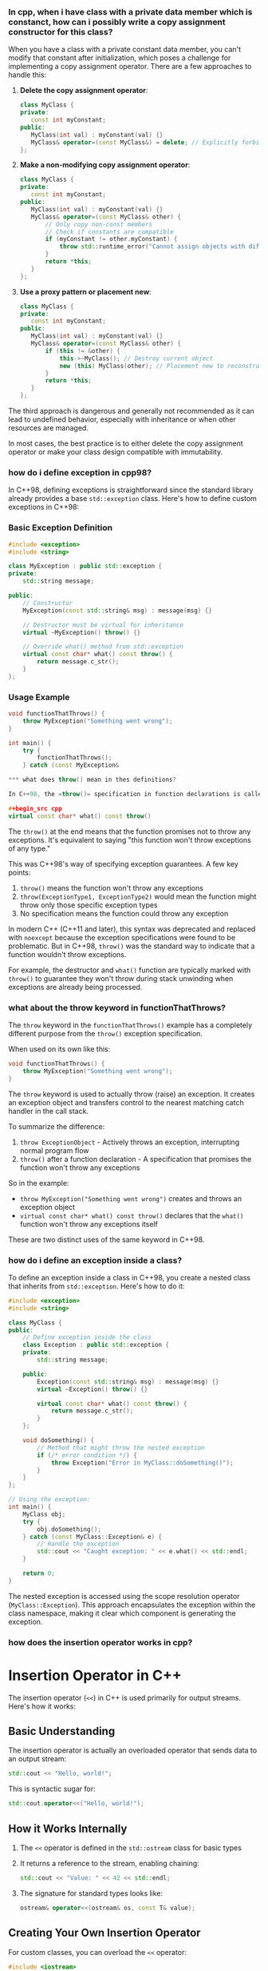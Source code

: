 :PROPERTIES:
:GPTEL_MODEL: claude-3-7-sonnet-20250219
:GPTEL_BACKEND: Claude
:GPTEL_SYSTEM: You are a large language model living in Emacs and a helpful assistant. Avoid long answers.
:GPTEL_BOUNDS: ((response (464 2252) (2295 2907) (2944 3157) (3208 4316) (4375 5343) (5395 6652) (6705 8555) (8588 9703)))
:END:

*** In cpp, when i have class with a private data member which is constanct, how can i possibly write a copy assignment constructor for this class?

When you have a class with a private constant data member, you can't modify that constant after initialization, which poses a challenge for implementing a copy assignment operator. There are a few approaches to handle this:

1. *Delete the copy assignment operator*:
   #+begin_src cpp
   class MyClass {
   private:
      const int myConstant;
   public:
      MyClass(int val) : myConstant(val) {}
      MyClass& operator=(const MyClass&) = delete; // Explicitly forbid assignment
   };
   #+end_src

2. *Make a non-modifying copy assignment operator*:
   #+begin_src cpp
   class MyClass {
   private:
      const int myConstant;
   public:
      MyClass(int val) : myConstant(val) {}
      MyClass& operator=(const MyClass& other) {
          // Only copy non-const members
          // Check if constants are compatible
          if (myConstant != other.myConstant) {
              throw std::runtime_error("Cannot assign objects with different constant values");
          }
          return *this;
      }
   };
   #+end_src

3. *Use a proxy pattern or placement new*:
   #+begin_src cpp
   class MyClass {
   private:
      const int myConstant;
   public:
      MyClass(int val) : myConstant(val) {}
      MyClass& operator=(const MyClass& other) {
          if (this != &other) {
              this->~MyClass(); // Destroy current object
              new (this) MyClass(other); // Placement new to reconstruct
          }
          return *this;
      }
   };
   #+end_src

The third approach is dangerous and generally not recommended as it can lead to undefined behavior, especially with inheritance or when other resources are managed.

In most cases, the best practice is to either delete the copy assignment operator or make your class design compatible with immutability.

*** how do i define exception in cpp98?

In C++98, defining exceptions is straightforward since the standard library already provides a base =std::exception= class. Here's how to define custom exceptions in C++98:

*** Basic Exception Definition

#+begin_src cpp
#include <exception>
#include <string>

class MyException : public std::exception {
private:
    std::string message;

public:
    // Constructor
    MyException(const std::string& msg) : message(msg) {}

    // Destructor must be virtual for inheritance
    virtual ~MyException() throw() {}

    // Override what() method from std::exception
    virtual const char* what() const throw() {
        return message.c_str();
    }
};
#+end_src

*** Usage Example

#+begin_src cpp
void functionThatThrows() {
    throw MyException("Something went wrong");
}

int main() {
    try {
        functionThatThrows();
    } catch (const MyException&

*** what does throw() mean in thes definitions?

In C++98, the =throw()= specification in function declarations is called an "exception specification." When you see:

#+begin_src cpp
virtual const char* what() const throw()
#+end_src

The =throw()= at the end means that the function promises not to throw any exceptions. It's equivalent to saying "this function won't throw exceptions of any type."

This was C++98's way of specifying exception guarantees. A few key points:

1. =throw()= means the function won't throw any exceptions
2. =throw(ExceptionType1, ExceptionType2)= would mean the function might throw only those specific exception types
3. No specification means the function could throw any exception

In modern C++ (C++11 and later), this syntax was deprecated and replaced with =noexcept= because the exception specifications were found to be problematic. But in C++98, =throw()= was the standard way to indicate that a function wouldn't throw exceptions.

For example, the destructor and =what()= function are typically marked with =throw()= to guarantee they won't throw during stack unwinding when exceptions are already being processed.

*** what about the throw keyword in functionThatThrows?

The =throw= keyword in the =functionThatThrows()= example has a completely different purpose from the =throw()= exception specification.

When used on its own like this:

#+begin_src cpp
void functionThatThrows() {
    throw MyException("Something went wrong");
}
#+end_src

The =throw= keyword is used to actually throw (raise) an exception. It creates an exception object and transfers control to the nearest matching catch handler in the call stack.

To summarize the difference:

1. =throw ExceptionObject= - Actively throws an exception, interrupting normal program flow
2. =throw()= after a function declaration - A specification that promises the function won't throw any exceptions

So in the example:
- =throw MyException("Something went wrong")= creates and throws an exception object
- =virtual const char* what() const throw()= declares that the =what()= function won't throw any exceptions itself

These are two distinct uses of the same keyword in C++98.

*** how do i define an exception inside a class?

To define an exception inside a class in C++98, you create a nested class that inherits from =std::exception=. Here's how to do it:

#+begin_src cpp
#include <exception>
#include <string>

class MyClass {
public:
    // Define exception inside the class
    class Exception : public std::exception {
    private:
        std::string message;

    public:
        Exception(const std::string& msg) : message(msg) {}
        virtual ~Exception() throw() {}

        virtual const char* what() const throw() {
            return message.c_str();
        }
    };

    void doSomething() {
        // Method that might throw the nested exception
        if (/* error condition */) {
            throw Exception("Error in MyClass::doSomething()");
        }
    }
};

// Using the exception:
int main() {
    MyClass obj;
    try {
        obj.doSomething();
    } catch (const MyClass::Exception& e) {
        // Handle the exception
        std::cout << "Caught exception: " << e.what() << std::endl;
    }

    return 0;
}
#+end_src

The nested exception is accessed using the scope resolution operator (=MyClass::Exception=). This approach encapsulates the exception within the class namespace, making it clear which component is generating the exception.

*** how does the insertion operator works in cpp?

* Insertion Operator in C++

The insertion operator (=<<=) in C++ is used primarily for output streams. Here's how it works:

** Basic Understanding

The insertion operator is actually an overloaded operator that sends data to an output stream:

#+begin_src cpp
std::cout << "Hello, world!";
#+end_src

This is syntactic sugar for:

#+begin_src cpp
std::cout.operator<<("Hello, world!");
#+end_src

** How it Works Internally

1. The =<<= operator is defined in the =std::ostream= class for basic types
2. It returns a reference to the stream, enabling chaining:
   #+begin_src cpp
   std::cout << "Value: " << 42 << std::endl;
   #+end_src

3. The signature for standard types looks like:
   #+begin_src cpp
   ostream& operator<<(ostream& os, const T& value);
   #+end_src

** Creating Your Own Insertion Operator

For custom classes, you can overload the =<<= operator:

#+begin_src cpp
#include <iostream>

class Person {
private:
    std::string name;
    int age;

public:
    Person(std::string n, int a) : name(n), age(a) {}

    friend std::ostream& operator<<(std::ostream& os, const Person& p);
};

// Insertion operator defined as a friend function
std::ostream& operator<<(std::ostream& os, const Person& p) {
    os << "Person: " << p.name << ", Age: " << p.age;
    return os;
}

int main() {
    Person john("John", 30);
    std::cout << john << std::endl; // Uses our custom operator
    return 0;
}
#+end_src

** Key Points

1. Always return a reference to the stream to enable chaining
2. Implement as a friend function or a free function (not a member function)
3. Make the second parameter a const reference to avoid unnecessary copying
4. Add only formatting that's appropriate for all potential output streams

The insertion operator works with other streams too, like file streams and string streams, not just =std::cout=.

*** is friend part of cpp98?


Yes, the =friend= keyword is part of the original C++ standard and was definitely included in C++98. It's not a newer feature that was added in later standards.

In C++98, you could use =friend= declarations to:

1. Grant a function access to private and protected members of a class
2. Grant another class access to private and protected members of a class

The syntax is the same as in modern C++:

#+begin_src cpp
class MyClass {
private:
    int privateData;

public:
    MyClass(int data) : privateData(data) {}

    // Friend function declaration
    friend std::ostream& operator<<(std::ostream& os, const MyClass& obj);

    // Friend class declaration
    friend class FriendClass;
};

// Definition of the friend function
std::ostream& operator<<(std::ostream& os, const MyClass& obj) {
    // Can access privateData directly
    os << "MyClass with data: " << obj.privateData;
    return os;
}
#+end_src

Friend declarations were and still are commonly used for operator overloading, particularly for operators that should not be member functions (like the insertion operator), as they were in C++98.

***
